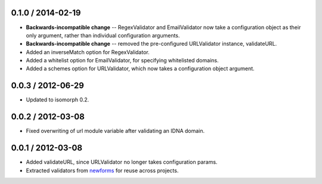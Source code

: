 0.1.0 / 2014-02-19
==================

* **Backwards-incompatible change** -- RegexValidator and EmailValidator now
  take a configuration object as their only argument, rather than individual
  configuration arguments.

* **Backwards-incompatible change** -- removed the pre-configured URLValidator
  instance, validateURL.

* Added an inverseMatch option for RegexValidator.

* Added a whitelist option for EmailValidator, for specifying whitelisted
  domains.

* Added a schemes option for URLValidator, which now takes a configuration
  object argument.

0.0.3 / 2012-06-29
==================

* Updated to isomorph 0.2.

0.0.2 / 2012-03-08
==================

* Fixed overwriting of url module variable after validating an IDNA domain.

0.0.1 / 2012-03-08
==================

* Added validateURL, since URLValidator no longer takes configuration params.
* Extracted validators from `newforms`_ for reuse across projects.

.. _`newforms`: https://github.com/insin/newforms
